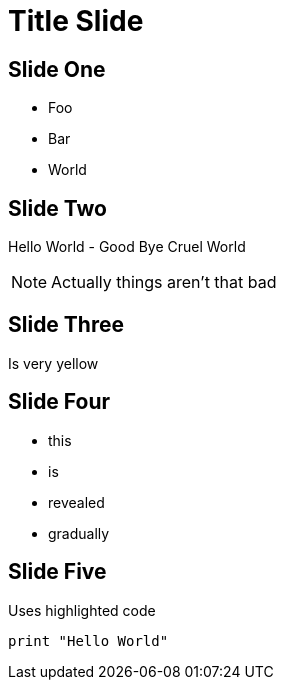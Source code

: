 = Title Slide

== Slide One

* Foo
* Bar
* World

== Slide Two

Hello World - Good Bye Cruel World

[NOTE.speaker]
--
Actually things aren't that bad
--

[data-background="yellow"]
== Slide Three

Is very yellow

== Slide Four

[%step]
* this
* is
* revealed
* gradually

== Slide Five

Uses highlighted code

----
print "Hello World"
----

